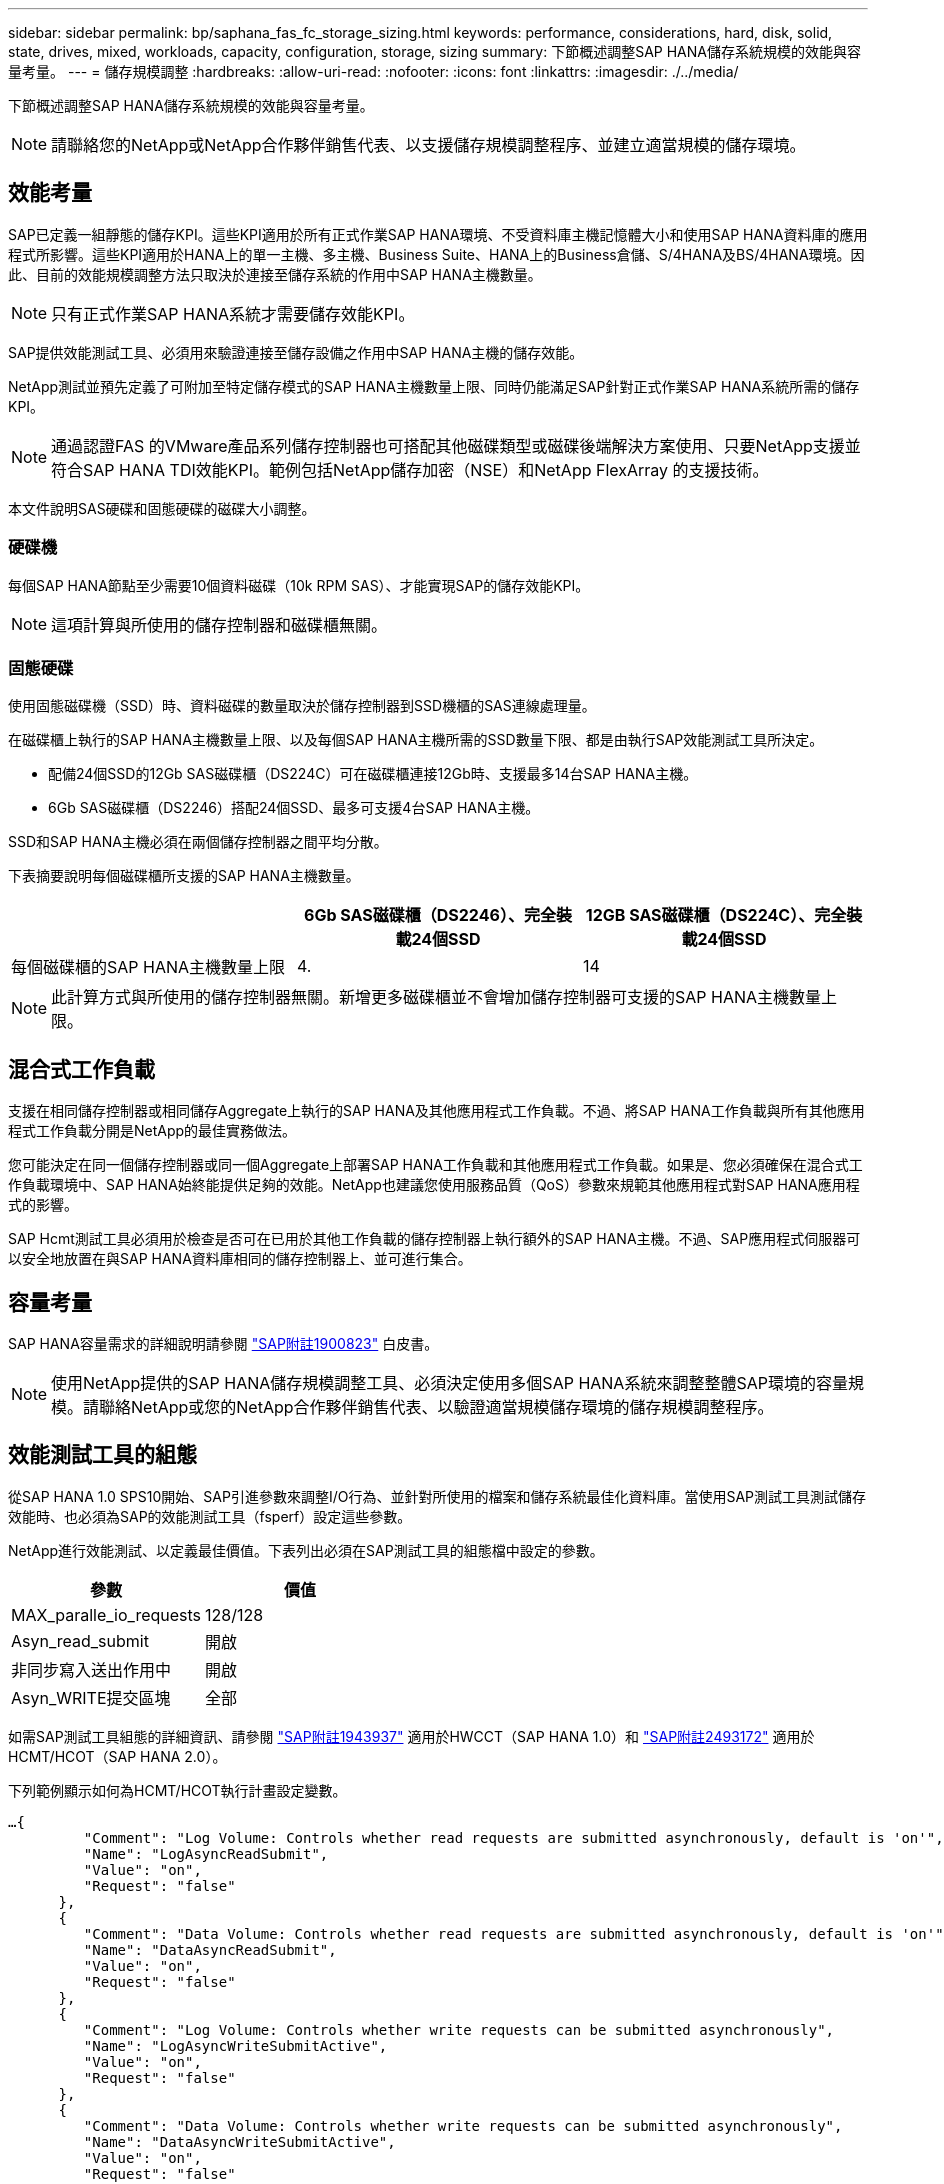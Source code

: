---
sidebar: sidebar 
permalink: bp/saphana_fas_fc_storage_sizing.html 
keywords: performance, considerations, hard, disk, solid, state, drives, mixed, workloads, capacity, configuration, storage, sizing 
summary: 下節概述調整SAP HANA儲存系統規模的效能與容量考量。 
---
= 儲存規模調整
:hardbreaks:
:allow-uri-read: 
:nofooter: 
:icons: font
:linkattrs: 
:imagesdir: ./../media/


[role="lead"]
下節概述調整SAP HANA儲存系統規模的效能與容量考量。


NOTE: 請聯絡您的NetApp或NetApp合作夥伴銷售代表、以支援儲存規模調整程序、並建立適當規模的儲存環境。



== 效能考量

SAP已定義一組靜態的儲存KPI。這些KPI適用於所有正式作業SAP HANA環境、不受資料庫主機記憶體大小和使用SAP HANA資料庫的應用程式所影響。這些KPI適用於HANA上的單一主機、多主機、Business Suite、HANA上的Business倉儲、S/4HANA及BS/4HANA環境。因此、目前的效能規模調整方法只取決於連接至儲存系統的作用中SAP HANA主機數量。


NOTE: 只有正式作業SAP HANA系統才需要儲存效能KPI。

SAP提供效能測試工具、必須用來驗證連接至儲存設備之作用中SAP HANA主機的儲存效能。

NetApp測試並預先定義了可附加至特定儲存模式的SAP HANA主機數量上限、同時仍能滿足SAP針對正式作業SAP HANA系統所需的儲存KPI。


NOTE: 通過認證FAS 的VMware產品系列儲存控制器也可搭配其他磁碟類型或磁碟後端解決方案使用、只要NetApp支援並符合SAP HANA TDI效能KPI。範例包括NetApp儲存加密（NSE）和NetApp FlexArray 的支援技術。

本文件說明SAS硬碟和固態硬碟的磁碟大小調整。



=== 硬碟機

每個SAP HANA節點至少需要10個資料磁碟（10k RPM SAS）、才能實現SAP的儲存效能KPI。


NOTE: 這項計算與所使用的儲存控制器和磁碟櫃無關。



=== 固態硬碟

使用固態磁碟機（SSD）時、資料磁碟的數量取決於儲存控制器到SSD機櫃的SAS連線處理量。

在磁碟櫃上執行的SAP HANA主機數量上限、以及每個SAP HANA主機所需的SSD數量下限、都是由執行SAP效能測試工具所決定。

* 配備24個SSD的12Gb SAS磁碟櫃（DS224C）可在磁碟櫃連接12Gb時、支援最多14台SAP HANA主機。
* 6Gb SAS磁碟櫃（DS2246）搭配24個SSD、最多可支援4台SAP HANA主機。


SSD和SAP HANA主機必須在兩個儲存控制器之間平均分散。

下表摘要說明每個磁碟櫃所支援的SAP HANA主機數量。

|===
|  | 6Gb SAS磁碟櫃（DS2246）、完全裝載24個SSD | 12GB SAS磁碟櫃（DS224C）、完全裝載24個SSD 


| 每個磁碟櫃的SAP HANA主機數量上限 | 4. | 14 
|===

NOTE: 此計算方式與所使用的儲存控制器無關。新增更多磁碟櫃並不會增加儲存控制器可支援的SAP HANA主機數量上限。



== 混合式工作負載

支援在相同儲存控制器或相同儲存Aggregate上執行的SAP HANA及其他應用程式工作負載。不過、將SAP HANA工作負載與所有其他應用程式工作負載分開是NetApp的最佳實務做法。

您可能決定在同一個儲存控制器或同一個Aggregate上部署SAP HANA工作負載和其他應用程式工作負載。如果是、您必須確保在混合式工作負載環境中、SAP HANA始終能提供足夠的效能。NetApp也建議您使用服務品質（QoS）參數來規範其他應用程式對SAP HANA應用程式的影響。

SAP Hcmt測試工具必須用於檢查是否可在已用於其他工作負載的儲存控制器上執行額外的SAP HANA主機。不過、SAP應用程式伺服器可以安全地放置在與SAP HANA資料庫相同的儲存控制器上、並可進行集合。



== 容量考量

SAP HANA容量需求的詳細說明請參閱 https://launchpad.support.sap.com/#/notes/1900823["SAP附註1900823"^] 白皮書。


NOTE: 使用NetApp提供的SAP HANA儲存規模調整工具、必須決定使用多個SAP HANA系統來調整整體SAP環境的容量規模。請聯絡NetApp或您的NetApp合作夥伴銷售代表、以驗證適當規模儲存環境的儲存規模調整程序。



== 效能測試工具的組態

從SAP HANA 1.0 SPS10開始、SAP引進參數來調整I/O行為、並針對所使用的檔案和儲存系統最佳化資料庫。當使用SAP測試工具測試儲存效能時、也必須為SAP的效能測試工具（fsperf）設定這些參數。

NetApp進行效能測試、以定義最佳價值。下表列出必須在SAP測試工具的組態檔中設定的參數。

|===
| 參數 | 價值 


| MAX_paralle_io_requests | 128/128 


| Asyn_read_submit | 開啟 


| 非同步寫入送出作用中 | 開啟 


| Asyn_WRITE提交區塊 | 全部 
|===
如需SAP測試工具組態的詳細資訊、請參閱 https://service.sap.com/sap/support/notes/1943937["SAP附註1943937"^] 適用於HWCCT（SAP HANA 1.0）和 https://launchpad.support.sap.com/["SAP附註2493172"^] 適用於HCMT/HCOT（SAP HANA 2.0）。

下列範例顯示如何為HCMT/HCOT執行計畫設定變數。

....
…{
         "Comment": "Log Volume: Controls whether read requests are submitted asynchronously, default is 'on'",
         "Name": "LogAsyncReadSubmit",
         "Value": "on",
         "Request": "false"
      },
      {
         "Comment": "Data Volume: Controls whether read requests are submitted asynchronously, default is 'on'",
         "Name": "DataAsyncReadSubmit",
         "Value": "on",
         "Request": "false"
      },
      {
         "Comment": "Log Volume: Controls whether write requests can be submitted asynchronously",
         "Name": "LogAsyncWriteSubmitActive",
         "Value": "on",
         "Request": "false"
      },
      {
         "Comment": "Data Volume: Controls whether write requests can be submitted asynchronously",
         "Name": "DataAsyncWriteSubmitActive",
         "Value": "on",
         "Request": "false"
      },
      {
         "Comment": "Log Volume: Controls which blocks are written asynchronously. Only relevant if AsyncWriteSubmitActive is 'on' or 'auto' and file system is flagged as requiring asynchronous write submits",
         "Name": "LogAsyncWriteSubmitBlocks",
         "Value": "all",
         "Request": "false"
      },
      {
         "Comment": "Data Volume: Controls which blocks are written asynchronously. Only relevant if AsyncWriteSubmitActive is 'on' or 'auto' and file system is flagged as requiring asynchronous write submits",
         "Name": "DataAsyncWriteSubmitBlocks",
         "Value": "all",
         "Request": "false"
      },
      {
         "Comment": "Log Volume: Maximum number of parallel I/O requests per completion queue",
         "Name": "LogExtMaxParallelIoRequests",
         "Value": "128",
         "Request": "false"
      },
      {
         "Comment": "Data Volume: Maximum number of parallel I/O requests per completion queue",
         "Name": "DataExtMaxParallelIoRequests",
         "Value": "128",
         "Request": "false"
      }, …
....
這些變數必須用於測試組態。這種情況通常發生在SAP隨HCMT/HCOT工具提供的預先定義執行計畫中。以下4K記錄寫入測試的範例來自執行計畫。

....
…
      {
         "ID": "D664D001-933D-41DE-A904F304AEB67906",
         "Note": "File System Write Test",
         "ExecutionVariants": [
            {
               "ScaleOut": {
                  "Port": "${RemotePort}",
                  "Hosts": "${Hosts}",
                  "ConcurrentExecution": "${FSConcurrentExecution}"
               },
               "RepeatCount": "${TestRepeatCount}",
               "Description": "4K Block, Log Volume 5GB, Overwrite",
               "Hint": "Log",
               "InputVector": {
                  "BlockSize": 4096,
                  "DirectoryName": "${LogVolume}",
                  "FileOverwrite": true,
                  "FileSize": 5368709120,
                  "RandomAccess": false,
                  "RandomData": true,
                  "AsyncReadSubmit": "${LogAsyncReadSubmit}",
                  "AsyncWriteSubmitActive": "${LogAsyncWriteSubmitActive}",
                  "AsyncWriteSubmitBlocks": "${LogAsyncWriteSubmitBlocks}",
                  "ExtMaxParallelIoRequests": "${LogExtMaxParallelIoRequests}",
                  "ExtMaxSubmitBatchSize": "${LogExtMaxSubmitBatchSize}",
                  "ExtMinSubmitBatchSize": "${LogExtMinSubmitBatchSize}",
                  "ExtNumCompletionQueues": "${LogExtNumCompletionQueues}",
                  "ExtNumSubmitQueues": "${LogExtNumSubmitQueues}",
                  "ExtSizeKernelIoQueue": "${ExtSizeKernelIoQueue}"
               }
            }, …
....


== 儲存規模調整程序總覽

每個HANA主機的磁碟數量、以及每個儲存模式的SAP HANA主機密度、均由SAP HANA測試工具決定。

規模調整程序需要詳細資料、例如正式作業和非正式作業SAP HANA主機數量、每個主機的RAM大小、以及儲存型Snapshot複本的備份保留期間。SAP HANA主機數量決定了儲存控制器和所需磁碟數量。

在容量調整期間、會使用RAM大小、每個SAP HANA主機磁碟上的淨資料大小、以及Snapshot複本備份保留期間做為輸入。

下圖摘要說明規模調整程序。

image:saphana_fas_fc_image8.jpg["錯誤：缺少圖形影像"]
